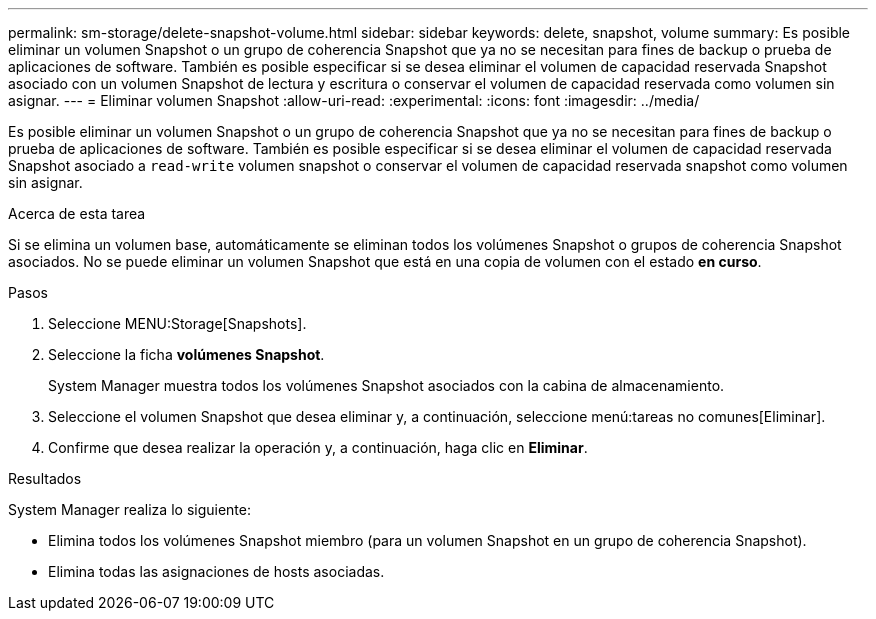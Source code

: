 ---
permalink: sm-storage/delete-snapshot-volume.html 
sidebar: sidebar 
keywords: delete, snapshot, volume 
summary: Es posible eliminar un volumen Snapshot o un grupo de coherencia Snapshot que ya no se necesitan para fines de backup o prueba de aplicaciones de software. También es posible especificar si se desea eliminar el volumen de capacidad reservada Snapshot asociado con un volumen Snapshot de lectura y escritura o conservar el volumen de capacidad reservada como volumen sin asignar. 
---
= Eliminar volumen Snapshot
:allow-uri-read: 
:experimental: 
:icons: font
:imagesdir: ../media/


[role="lead"]
Es posible eliminar un volumen Snapshot o un grupo de coherencia Snapshot que ya no se necesitan para fines de backup o prueba de aplicaciones de software. También es posible especificar si se desea eliminar el volumen de capacidad reservada Snapshot asociado a `read-write` volumen snapshot o conservar el volumen de capacidad reservada snapshot como volumen sin asignar.

.Acerca de esta tarea
Si se elimina un volumen base, automáticamente se eliminan todos los volúmenes Snapshot o grupos de coherencia Snapshot asociados. No se puede eliminar un volumen Snapshot que está en una copia de volumen con el estado *en curso*.

.Pasos
. Seleccione MENU:Storage[Snapshots].
. Seleccione la ficha *volúmenes Snapshot*.
+
System Manager muestra todos los volúmenes Snapshot asociados con la cabina de almacenamiento.

. Seleccione el volumen Snapshot que desea eliminar y, a continuación, seleccione menú:tareas no comunes[Eliminar].
. Confirme que desea realizar la operación y, a continuación, haga clic en *Eliminar*.


.Resultados
System Manager realiza lo siguiente:

* Elimina todos los volúmenes Snapshot miembro (para un volumen Snapshot en un grupo de coherencia Snapshot).
* Elimina todas las asignaciones de hosts asociadas.

